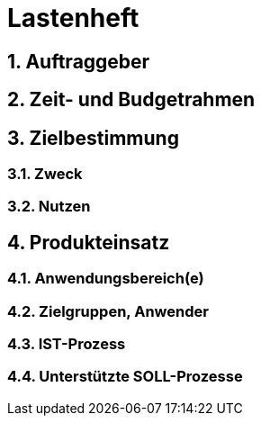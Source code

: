 = Lastenheft
:toc: macro
:sectnums:

== Auftraggeber

== Zeit- und Budgetrahmen

== Zielbestimmung
=== Zweck
=== Nutzen

== Produkteinsatz
=== Anwendungsbereich(e)
=== Zielgruppen, Anwender
=== IST-Prozess
=== Unterstützte SOLL-Prozesse